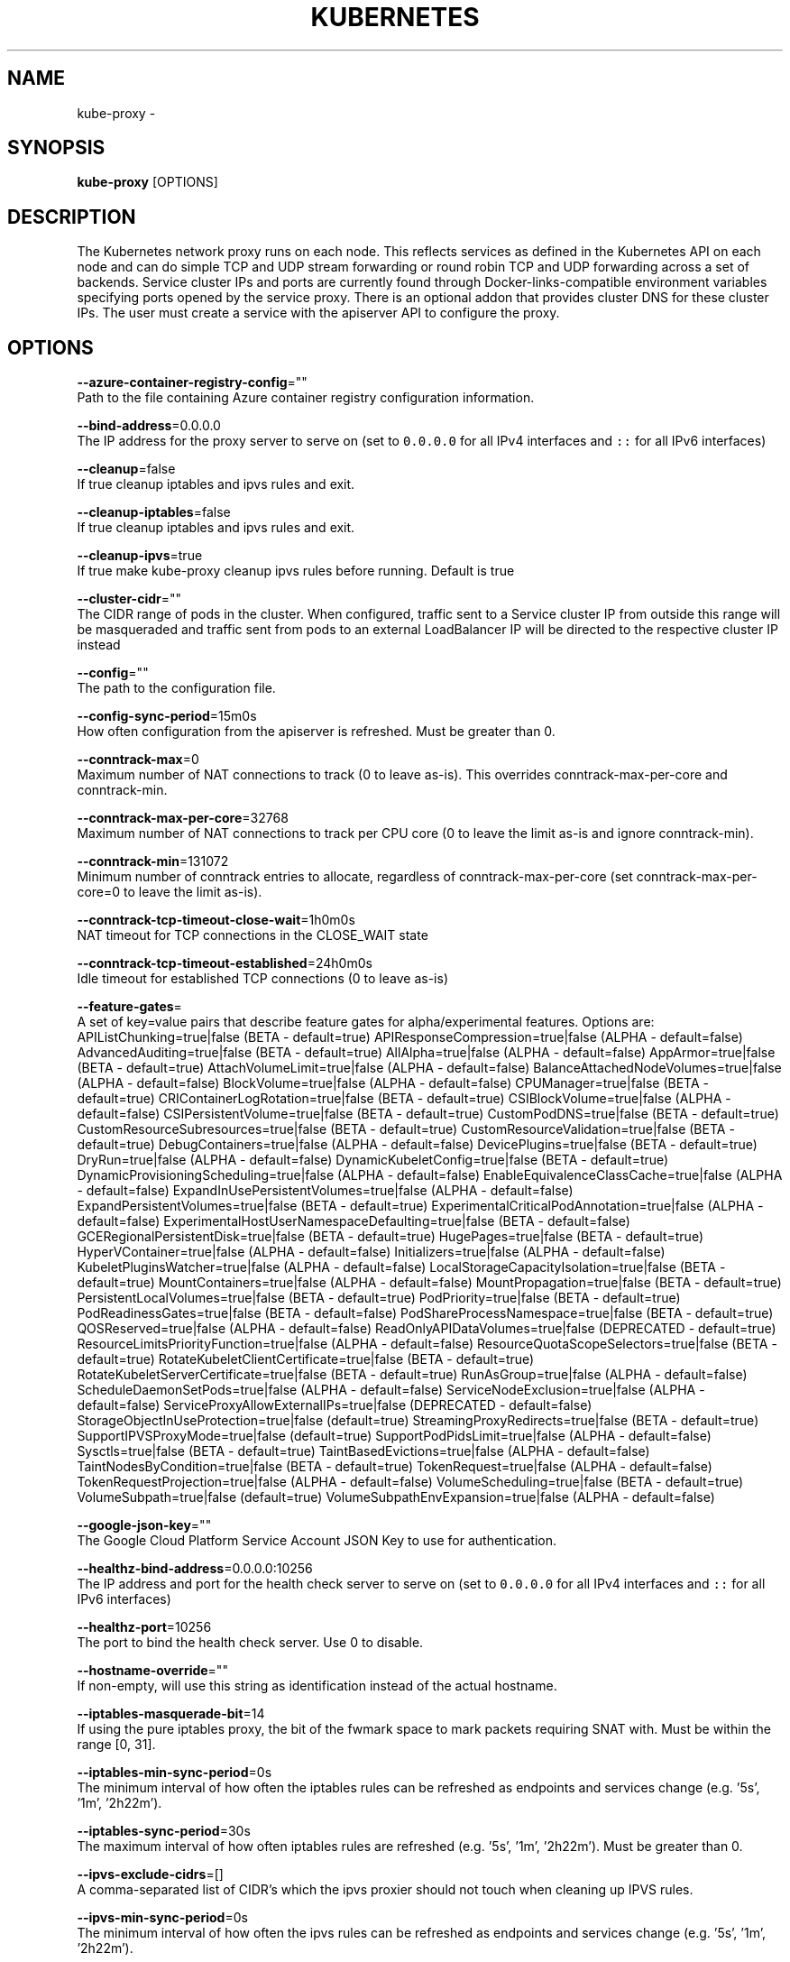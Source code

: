 .TH "KUBERNETES" "1" " kubernetes User Manuals" "Eric Paris" "Jan 2015"  ""


.SH NAME
.PP
kube\-proxy \-


.SH SYNOPSIS
.PP
\fBkube\-proxy\fP [OPTIONS]


.SH DESCRIPTION
.PP
The Kubernetes network proxy runs on each node. This
reflects services as defined in the Kubernetes API on each node and can do simple
TCP and UDP stream forwarding or round robin TCP and UDP forwarding across a set of backends.
Service cluster IPs and ports are currently found through Docker\-links\-compatible
environment variables specifying ports opened by the service proxy. There is an optional
addon that provides cluster DNS for these cluster IPs. The user must create a service
with the apiserver API to configure the proxy.


.SH OPTIONS
.PP
\fB\-\-azure\-container\-registry\-config\fP=""
    Path to the file containing Azure container registry configuration information.

.PP
\fB\-\-bind\-address\fP=0.0.0.0
    The IP address for the proxy server to serve on (set to \fB\fC0.0.0.0\fR for all IPv4 interfaces and \fB\fC::\fR for all IPv6 interfaces)

.PP
\fB\-\-cleanup\fP=false
    If true cleanup iptables and ipvs rules and exit.

.PP
\fB\-\-cleanup\-iptables\fP=false
    If true cleanup iptables and ipvs rules and exit.

.PP
\fB\-\-cleanup\-ipvs\fP=true
    If true make kube\-proxy cleanup ipvs rules before running.  Default is true

.PP
\fB\-\-cluster\-cidr\fP=""
    The CIDR range of pods in the cluster. When configured, traffic sent to a Service cluster IP from outside this range will be masqueraded and traffic sent from pods to an external LoadBalancer IP will be directed to the respective cluster IP instead

.PP
\fB\-\-config\fP=""
    The path to the configuration file.

.PP
\fB\-\-config\-sync\-period\fP=15m0s
    How often configuration from the apiserver is refreshed.  Must be greater than 0.

.PP
\fB\-\-conntrack\-max\fP=0
    Maximum number of NAT connections to track (0 to leave as\-is). This overrides conntrack\-max\-per\-core and conntrack\-min.

.PP
\fB\-\-conntrack\-max\-per\-core\fP=32768
    Maximum number of NAT connections to track per CPU core (0 to leave the limit as\-is and ignore conntrack\-min).

.PP
\fB\-\-conntrack\-min\fP=131072
    Minimum number of conntrack entries to allocate, regardless of conntrack\-max\-per\-core (set conntrack\-max\-per\-core=0 to leave the limit as\-is).

.PP
\fB\-\-conntrack\-tcp\-timeout\-close\-wait\fP=1h0m0s
    NAT timeout for TCP connections in the CLOSE\_WAIT state

.PP
\fB\-\-conntrack\-tcp\-timeout\-established\fP=24h0m0s
    Idle timeout for established TCP connections (0 to leave as\-is)

.PP
\fB\-\-feature\-gates\fP=
    A set of key=value pairs that describe feature gates for alpha/experimental features. Options are:
APIListChunking=true|false (BETA \- default=true)
APIResponseCompression=true|false (ALPHA \- default=false)
AdvancedAuditing=true|false (BETA \- default=true)
AllAlpha=true|false (ALPHA \- default=false)
AppArmor=true|false (BETA \- default=true)
AttachVolumeLimit=true|false (ALPHA \- default=false)
BalanceAttachedNodeVolumes=true|false (ALPHA \- default=false)
BlockVolume=true|false (ALPHA \- default=false)
CPUManager=true|false (BETA \- default=true)
CRIContainerLogRotation=true|false (BETA \- default=true)
CSIBlockVolume=true|false (ALPHA \- default=false)
CSIPersistentVolume=true|false (BETA \- default=true)
CustomPodDNS=true|false (BETA \- default=true)
CustomResourceSubresources=true|false (BETA \- default=true)
CustomResourceValidation=true|false (BETA \- default=true)
DebugContainers=true|false (ALPHA \- default=false)
DevicePlugins=true|false (BETA \- default=true)
DryRun=true|false (ALPHA \- default=false)
DynamicKubeletConfig=true|false (BETA \- default=true)
DynamicProvisioningScheduling=true|false (ALPHA \- default=false)
EnableEquivalenceClassCache=true|false (ALPHA \- default=false)
ExpandInUsePersistentVolumes=true|false (ALPHA \- default=false)
ExpandPersistentVolumes=true|false (BETA \- default=true)
ExperimentalCriticalPodAnnotation=true|false (ALPHA \- default=false)
ExperimentalHostUserNamespaceDefaulting=true|false (BETA \- default=false)
GCERegionalPersistentDisk=true|false (BETA \- default=true)
HugePages=true|false (BETA \- default=true)
HyperVContainer=true|false (ALPHA \- default=false)
Initializers=true|false (ALPHA \- default=false)
KubeletPluginsWatcher=true|false (ALPHA \- default=false)
LocalStorageCapacityIsolation=true|false (BETA \- default=true)
MountContainers=true|false (ALPHA \- default=false)
MountPropagation=true|false (BETA \- default=true)
PersistentLocalVolumes=true|false (BETA \- default=true)
PodPriority=true|false (BETA \- default=true)
PodReadinessGates=true|false (BETA \- default=false)
PodShareProcessNamespace=true|false (BETA \- default=true)
QOSReserved=true|false (ALPHA \- default=false)
ReadOnlyAPIDataVolumes=true|false (DEPRECATED \- default=true)
ResourceLimitsPriorityFunction=true|false (ALPHA \- default=false)
ResourceQuotaScopeSelectors=true|false (BETA \- default=true)
RotateKubeletClientCertificate=true|false (BETA \- default=true)
RotateKubeletServerCertificate=true|false (BETA \- default=true)
RunAsGroup=true|false (ALPHA \- default=false)
ScheduleDaemonSetPods=true|false (ALPHA \- default=false)
ServiceNodeExclusion=true|false (ALPHA \- default=false)
ServiceProxyAllowExternalIPs=true|false (DEPRECATED \- default=false)
StorageObjectInUseProtection=true|false (default=true)
StreamingProxyRedirects=true|false (BETA \- default=true)
SupportIPVSProxyMode=true|false (default=true)
SupportPodPidsLimit=true|false (ALPHA \- default=false)
Sysctls=true|false (BETA \- default=true)
TaintBasedEvictions=true|false (ALPHA \- default=false)
TaintNodesByCondition=true|false (BETA \- default=true)
TokenRequest=true|false (ALPHA \- default=false)
TokenRequestProjection=true|false (ALPHA \- default=false)
VolumeScheduling=true|false (BETA \- default=true)
VolumeSubpath=true|false (default=true)
VolumeSubpathEnvExpansion=true|false (ALPHA \- default=false)

.PP
\fB\-\-google\-json\-key\fP=""
    The Google Cloud Platform Service Account JSON Key to use for authentication.

.PP
\fB\-\-healthz\-bind\-address\fP=0.0.0.0:10256
    The IP address and port for the health check server to serve on (set to \fB\fC0.0.0.0\fR for all IPv4 interfaces and \fB\fC::\fR for all IPv6 interfaces)

.PP
\fB\-\-healthz\-port\fP=10256
    The port to bind the health check server. Use 0 to disable.

.PP
\fB\-\-hostname\-override\fP=""
    If non\-empty, will use this string as identification instead of the actual hostname.

.PP
\fB\-\-iptables\-masquerade\-bit\fP=14
    If using the pure iptables proxy, the bit of the fwmark space to mark packets requiring SNAT with.  Must be within the range [0, 31].

.PP
\fB\-\-iptables\-min\-sync\-period\fP=0s
    The minimum interval of how often the iptables rules can be refreshed as endpoints and services change (e.g. '5s', '1m', '2h22m').

.PP
\fB\-\-iptables\-sync\-period\fP=30s
    The maximum interval of how often iptables rules are refreshed (e.g. '5s', '1m', '2h22m').  Must be greater than 0.

.PP
\fB\-\-ipvs\-exclude\-cidrs\fP=[]
    A comma\-separated list of CIDR's which the ipvs proxier should not touch when cleaning up IPVS rules.

.PP
\fB\-\-ipvs\-min\-sync\-period\fP=0s
    The minimum interval of how often the ipvs rules can be refreshed as endpoints and services change (e.g. '5s', '1m', '2h22m').

.PP
\fB\-\-ipvs\-scheduler\fP=""
    The ipvs scheduler type when proxy mode is ipvs

.PP
\fB\-\-ipvs\-sync\-period\fP=30s
    The maximum interval of how often ipvs rules are refreshed (e.g. '5s', '1m', '2h22m').  Must be greater than 0.

.PP
\fB\-\-kube\-api\-burst\fP=10
    Burst to use while talking with kubernetes apiserver

.PP
\fB\-\-kube\-api\-content\-type\fP="application/vnd.kubernetes.protobuf"
    Content type of requests sent to apiserver.

.PP
\fB\-\-kube\-api\-qps\fP=5
    QPS to use while talking with kubernetes apiserver

.PP
\fB\-\-kubeconfig\fP=""
    Path to kubeconfig file with authorization information (the master location is set by the master flag).

.PP
\fB\-\-log\-flush\-frequency\fP=5s
    Maximum number of seconds between log flushes

.PP
\fB\-\-masquerade\-all\fP=false
    If using the pure iptables proxy, SNAT all traffic sent via Service cluster IPs (this not commonly needed)

.PP
\fB\-\-master\fP=""
    The address of the Kubernetes API server (overrides any value in kubeconfig)

.PP
\fB\-\-metrics\-bind\-address\fP=127.0.0.1:10249
    The IP address and port for the metrics server to serve on (set to \fB\fC0.0.0.0\fR for all IPv4 interfaces and \fB\fC::\fR for all IPv6 interfaces)

.PP
\fB\-\-nodeport\-addresses\fP=[]
    A string slice of values which specify the addresses to use for NodePorts. Values may be valid IP blocks (e.g. 1.2.3.0/24, 1.2.3.4/32). The default empty string slice ([]) means to use all local addresses.

.PP
\fB\-\-oom\-score\-adj\fP=\-999
    The oom\-score\-adj value for kube\-proxy process. Values must be within the range [\-1000, 1000]

.PP
\fB\-\-profiling\fP=false
    If true enables profiling via web interface on /debug/pprof handler.

.PP
\fB\-\-proxy\-mode\fP=
    Which proxy mode to use: 'userspace' (older) or 'iptables' (faster) or 'ipvs' (experimental). If blank, use the best\-available proxy (currently iptables).  If the iptables proxy is selected, regardless of how, but the system's kernel or iptables versions are insufficient, this always falls back to the userspace proxy.

.PP
\fB\-\-proxy\-port\-range\fP=
    Range of host ports (beginPort\-endPort, single port or beginPort+offset, inclusive) that may be consumed in order to proxy service traffic. If (unspecified, 0, or 0\-0) then ports will be randomly chosen.

.PP
\fB\-\-resource\-container\fP="/kube\-proxy"
    Absolute name of the resource\-only container to create and run the Kube\-proxy in (Default: /kube\-proxy).

.PP
\fB\-\-udp\-timeout\fP=250ms
    How long an idle UDP connection will be kept open (e.g. '250ms', '2s').  Must be greater than 0. Only applicable for proxy\-mode=userspace

.PP
\fB\-\-version\fP=false
    Print version information and quit

.PP
\fB\-\-write\-config\-to\fP=""
    If set, write the default configuration values to this file and exit.


.SH HISTORY
.PP
January 2015, Originally compiled by Eric Paris (eparis at redhat dot com) based on the kubernetes source material, but hopefully they have been automatically generated since!
